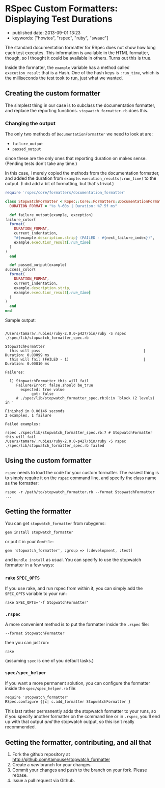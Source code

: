 * RSpec Custom Formatters: Displaying Test Durations

- published date: 2013-09-01 13:23
- keywords: ["howtos", "rspec", "ruby", "swaac"]

The standard documentation formatter for RSpec does not show how long each test executes. This information is available in the HTML formatter, though, so I thought it could be available in others. Turns out this is true.

Inside the formatter, the =example= variable has a method called =execution_result= that is a Hash. One of the hash keys is =:run_time=, which is the milliseconds the test took to run, just what we wanted.

** Creating the custom formatter

The simplest thing in our case is to subclass the documentation formatter, and replace the reporting functions. =stopwatch_formatter.rb= does this.

*** Changing the output

The only two methods of =DocumentationFormatter= we need to look at are:

- =failure_output=
- =passed_output=

since these are the only ones that reporting duration on makes sense. (Pending tests don't take any time.)

In this case, I merely copied the methods from the documentation formatter, and added the duration from =example.execution_results[:run_time]= to the output. (I did add a bit of formatting, but that's trivial.)

#+BEGIN_SRC ruby
    require 'rspec/core/formatters/documentation_formatter'

    class StopwatchFormatter < RSpec::Core::Formatters::DocumentationFormatter
      DURATION_FORMAT = "%s %-60s | Duration: %7.5f ms"

      def failure_output(example, exception)
	failure_color(
	  format(
	    DURATION_FORMAT,
	    current_indentation,
	    "#{example.description.strip} (FAILED - #{next_failure_index})",
	    example.execution_result[:run_time]
	  )
	)
      end

      def passed_output(example)
	success_color(
	  format(
	    DURATION_FORMAT,
	    current_indentation,
	    example.description.strip,
	    example.execution_result[:run_time]
	  )
	)
      end
    end
#+END_SRC

Sample output:

#+BEGIN_EXPORT html
<pre><code>
/Users/tamara/.rubies/ruby-2.0.0-p427/bin/ruby -S rspec ./spec/lib/stopwatch_formatter_spec.rb

StopwatchFormatter
  this will pass                                               | Duration: 0.00099 ms
  this will fail (FAILED - 1)                                  | Duration: 0.00010 ms

Failures:

  1) StopwatchFormatter this will fail
     Failure/Error: false.should be_true
       expected: true value
            got: false
     # ./spec/lib/stopwatch_formatter_spec.rb:8:in `block (2 levels) in <top (required)>'

Finished in 0.00146 seconds
2 examples, 1 failure

Failed examples:

rspec ./spec/lib/stopwatch_formatter_spec.rb:7 # StopwatchFormatter this will fail
/Users/tamara/.rubies/ruby-2.0.0-p427/bin/ruby -S rspec ./spec/lib/stopwatch_formatter_spec.rb failed
</code></pre>
#+END_EXPORT

** Using the custom formatter

=rspec= needs to load the code for your custom formatter. The easiest thing is to simply require it on the =rspec= command line, and specify the class name as the formatter:

#+BEGIN_SRC shell-script
rspec -r /path/to/stopwatch_formatter.rb --format StopwatchFormatter ...
#+END_SRC

** Getting the formatter

You can get =stopwatch_formatter= from rubygems:

#+BEGIN_SRC shell-script
    gem install stopwatch_formatter
#+END_SRC

or put it in your =Gemfile=:

#+BEGIN_SRC shell-script
    gem 'stopwatch_formatter', :group => [:development, :test]
#+END_SRC

and =bundle install= as usual. You can specify to use the stopwatch formatter in a few ways:

*** =rake= =SPEC_OPTS=
    :PROPERTIES:
    :CUSTOM_ID: rake-spec_opts
    :END:

If you use rake, and run rspec from within it, you can simply add the =SPEC_OPTS= variable to your run:

#+BEGIN_SRC shell-script
    rake SPEC_OPTS='-f StopwatchFormatter'
#+END_SRC

*** =.rspec=

A more convenient method is to put the formatter inside the =.rspec= file:

#+BEGIN_SRC shell-script
    --format StopwatchFormatter
#+END_SRC

then you can just run:

#+BEGIN_SRC shell-script
  rake
#+END_SRC

(assuming =spec= is one of you default tasks.)

*** =spec/spec_helper=
    :PROPERTIES:
    :CUSTOM_ID: specspec_helper
    :END:

If you want a more permanent solution, you can configure the formatter inside the =spec/spec_helper.rb= file:

#+BEGIN_SRC html
    require 'stopwatch_formatter'
    RSpec.configure {|c| c.add_formatter StopwatchFormatter }
#+END_SRC

This last rather permanently adds the stopwatch formatter to your runs, so if you specify another formatter on the command line or in =.rspec=, you'll end up with that output /and/ the stopwatch output, so this isn't really recommended.

** Getting the formatter, contributing, and all that
   :PROPERTIES:
   :CUSTOM_ID: getting-the-formatter-contributing-and-all-that
   :END:

1. Fork the github repository at http://github.com/tamouse/stopwatch_formatter
2. Create a /new/ branch for your changes.
3. Commit your changes and push to the branch on your fork. Please rebase.
4. Issue a pull request via Github.
